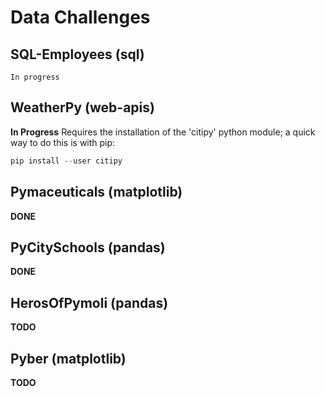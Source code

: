 
* Data Challenges
** SQL-Employees (sql)
=In progress=

** WeatherPy (web-apis)
*In Progress*
Requires the installation of the 'citipy' python module; a quick way to do this is with pip:

#+BEGIN_SRC powershell
pip install --user citipy
#+END_SRC

** Pymaceuticals (matplotlib)
 *DONE*

** PyCitySchools (pandas)
 *DONE*

** HerosOfPymoli (pandas)
 *TODO*

** Pyber (matplotlib)
 *TODO*
